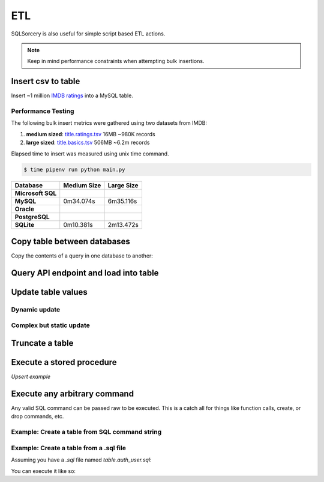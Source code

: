 ETL
===

SQLSorcery is also useful for simple script based ETL actions. 

.. note:: Keep in mind performance constraints when attempting 
    bulk insertions. 

Insert csv to table
-------------------
Insert ~1 million `IMDB ratings <https://datasets.imdbws.com/title.ratings.tsv.gz>`_ 
into a MySQL table.

.. code-block:: python
    :linenos:

    from sqlsorcery import MySQL
    import pandas as pd

    sql = MySQL()
    df = pd.read_csv("title.ratings.tsv", sep="\t")
    sql.insert_into("ratings", df)

Performance Testing
^^^^^^^^^^^^^^^^^^^

The following bulk insert metrics were gathered using two datasets from IMDB:

1. **medium sized**: `title.ratings.tsv <https://datasets.imdbws.com/title.ratings.tsv.gz>`_ 16MB ~980K records
2. **large sized**: `title.basics.tsv <https://datasets.imdbws.com/title.basics.tsv.gz>`_ 506MB ~6.2m records

Elapsed time to insert was measured using unix time command.

.. code-block:: bash

    $ time pipenv run python main.py

================= =========== ==========
Database          Medium Size Large Size
================= =========== ==========
**Microsoft SQL**                         
**MySQL**         0m34.074s   6m35.116s   
**Oracle**                                         
**PostgreSQL**                                     
**SQLite**        0m10.381s   2m13.472s                      
================= =========== ==========

Copy table between databases
----------------------------
Copy the contents of a query in one database to another:

.. code-block:: python
    :linenos:

    from sqlsorcery import MSSQL, PostgreSQL

    ms = MSSQL()
    pg = PostgreSQL()

    df = pg.query("SELECT * FROM tablename")
    ms.insert_into("new_table", df)


Query API endpoint and load into table
--------------------------------------

.. code-block:: python
    :linenos:

    import requests
    import pandas as pd
    from sqlsorcery import SQLite

    sql = SQLite(path="example.db")

    response = requests.get("https://swapi.co/api/people/").json()
    next_page = response["next"]

    while next_page:
        response = requests.get(next_page).json()
        results = response["results"]
        next_page = response["next"]

        df = pd.DataFrame(results)
        df["film_appearances"] = len(df["films"])
        df = df[["name", "gender", "film_appearances"]]
        sql.insert_into("star_wars", df)

Update table values
-------------------

Dynamic update
^^^^^^^^^^^^^^

Complex but static update
^^^^^^^^^^^^^^^^^^^^^^^^^

Truncate a table
----------------

Execute a stored procedure
--------------------------

*Upsert example*

Execute any arbitrary command 
-----------------------------
Any valid SQL command can be passed raw to be executed. This is a catch
all for things like function calls, create, or drop commands, etc.

Example: Create a table from SQL command string
^^^^^^^^^^^^^^^^^^^^^^^^^^^^^^^^^^^^^^^^^^^^^^^

.. code-block:: python
    :linenos:

    from sqlsorcery import MSSQL

    sql = MSSQL()

    table = """
        CREATE TABLE star_wars (
            name VARCHAR(100) NULL,
            gender VARCHAR(25) NULL,
            film_appearances INT NULL
        )
    """
    sql.exec_cmd(table)

Example: Create a table from a .sql file
^^^^^^^^^^^^^^^^^^^^^^^^^^^^^^^^^^^^^^^^

Assuming you have a `.sql` file named `table.auth_user.sql`:

.. code-block:: sql
    :linenos:

    CREATE TABLE IF NOT EXISTS auth_user (
        id SERIAL NOT NULL CONSTRAINT auth_user_pkey PRIMARY KEY,
        password VARCHAR(128) NOT NULL,
        last_login TIMESTAMP WITH TIME ZONE,
        is_superuser BOOLEAN NOT NULL,
        username VARCHAR(150)NOT NULL CONSTRAINT auth_user_username_key UNIQUE,
        first_name VARCHAR(30) NOT NULL,
        last_name VARCHAR(150) NOT NULL,
        email VARCHAR(254) NOT NULL,
        is_staff BOOLEAN NOT NULL,
        is_active BOOLEAN NOT NULL,
        date_joined TIMESTAMP WITH TIME ZONE NOT NULL
    );

    ALTER TABLE auth_user OWNER TO admin;

    CREATE INDEX IF NOT EXISTS auth_user_username_idx ON auth_user (username);

You can execute it like so:

.. code-block:: python
    :linenos:

    from sqlsorcery import MSSQL

    sql = MSSQL()
    sql.exec_cmd_from_file("table.auth_user.sql")